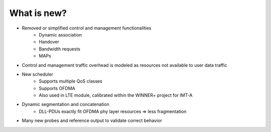 ============
What is new?
============

* Removed or simplified control and management functionalities
    * Dynamic association
    * Handover
    * Bandwidth requests
    * MAPs
* Control and management traffic overhead is modeled as resources not available to user data traffic
* New scheduler
    * Supports multiple QoS classes
    * Supports OFDMA
    * Also used in LTE module, calibrated within the WINNER+ project for IMT-A 
* Dynamic segmentation and concatenation
    * DLL-PDUs exactly fit OFDMA phy layer resources => less fragmentation
* Many new probes and reference output to validate correct behavior  